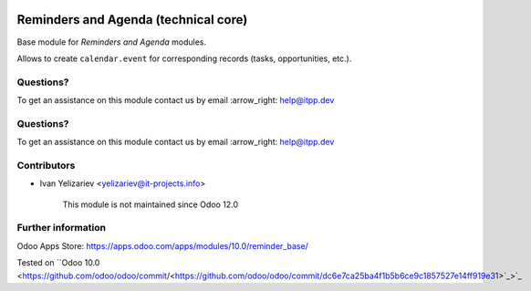 .. image:: https://itpp.dev/images/infinity-readme.png
   :alt: Tested and maintained by IT Projects Labs
   :target: https://itpp.dev

.. image:: https://itpp.dev/images/infinity-readme.png
   :alt: Tested and maintained by IT Projects Labs
   :target: https://itpp.dev

=======================================
 Reminders and Agenda (technical core)
=======================================

Base module for *Reminders and Agenda* modules.

Allows to create ``calendar.event`` for corresponding records (tasks, opportunities, etc.).

Questions?
==========

To get an assistance on this module contact us by email :arrow_right: help@itpp.dev

Questions?
==========

To get an assistance on this module contact us by email :arrow_right: help@itpp.dev

Contributors
============
* Ivan Yelizariev <yelizariev@it-projects.info>

      This module is not maintained since Odoo 12.0

Further information
===================

Odoo Apps Store: https://apps.odoo.com/apps/modules/10.0/reminder_base/

Tested on ``Odoo 10.0 <https://github.com/odoo/odoo/commit/<https://github.com/odoo/odoo/commit/dc6e7ca25ba4f1b5b6ce9c1857527e14ff919e31>`_>`_
